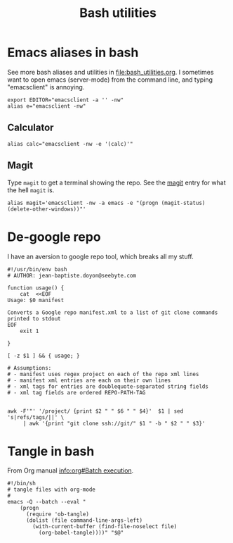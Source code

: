 #+TITLE: Bash utilities
#+PROPERTY: header-args:shell :mkdirp yes :tangle-mode (identity #o755)

* Emacs aliases in bash
See more bash aliases and utilities in file:bash_utilities.org.
I sometimes want to open emacs (server-mode) from the command line,
and typing "emacsclient" is annoying.

#+BEGIN_SRC shell :tangle ~/.jb_profile.sh
export EDITOR="emacsclient -a '' -nw"
alias e="emacsclient -nw"
#+END_SRC
** Calculator
#+BEGIN_SRC shell :tangle ~/.jb_profile.sh
alias calc="emacsclient -nw -e '(calc)'"
#+END_SRC

** Magit
:PROPERTIES:
:SOURCE:   https://www.reddit.com/r/emacs/comments/9b1bhs/emacsshell_protip_alias_magit/
:END:
Type =magit= to get a terminal showing the repo.
See the [[file:config.org::*Magit][magit]] entry for what the hell =magit= is.

#+BEGIN_SRC shell :tangle ~/.jb_profile.sh
alias magit='emacsclient -nw -a emacs -e "(progn (magit-status) (delete-other-windows))"'
#+END_SRC



* De-google repo
I have an aversion to google repo tool, which breaks all my stuff.

#+BEGIN_SRC shell :tangle ~/bin/degooglerepo
#!/usr/bin/env bash
# AUTHOR: jean-baptiste.doyon@seebyte.com

function usage() {
    cat  <<EOF
Usage: $0 manifest

Converts a Google repo manifest.xml to a list of git clone commands printed to stdout
EOF
    exit 1

}

[ -z $1 ] && { usage; }

# Assumptions:
# - manifest uses regex project on each of the repo xml lines
# - manifest xml entries are each on their own lines
# - xml tags for entries are doublequote-separated string fields
# - xml tag fields are ordered REPO-PATH-TAG


awk -F'"' '/project/ {print $2 " " $6 " " $4}'  $1 | sed 's|refs/tags/||' \
	 | awk '{print "git clone ssh://git/" $1 " -b " $2 " " $3}'
#+END_SRC


* Tangle in bash
From Org manual [[info:org#Batch%20execution][info:org#Batch execution]].
#+BEGIN_SRC shell :tangle ~/bin/emacs-tangle
#!/bin/sh
# tangle files with org-mode
#
emacs -Q --batch --eval "
    (progn
      (require 'ob-tangle)
      (dolist (file command-line-args-left)
        (with-current-buffer (find-file-noselect file)
          (org-babel-tangle))))" "$@"
#+END_SRC
